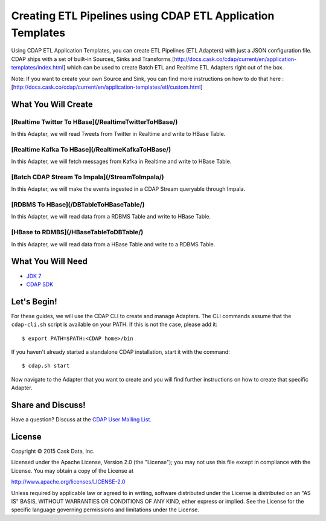 ===========================================================
Creating ETL Pipelines using CDAP ETL Application Templates
===========================================================

Using CDAP ETL Application Templates, you can create ETL Pipelines (ETL Adapters) with just a JSON configuration file. 
CDAP ships with a set of built-in Sources, Sinks and Transforms [http://docs.cask.co/cdap/current/en/application-templates/index.html] 
which can be used to create Batch ETL and Realtime ETL Adapters right out of the box.

Note: If you want to create your own Source and Sink, you can find more instructions on how to do that here : 
[http://docs.cask.co/cdap/current/en/application-templates/etl/custom.html]

What You Will Create
====================

[Realtime Twitter To HBase](/RealtimeTwitterToHBase/)
---------------------------

In this Adapter, we will read Tweets from Twitter in Realtime and write to HBase Table.


[Realtime Kafka To HBase](/RealtimeKafkaToHBase/)
-------------------------

In this Adapter, we will fetch messages from Kafka in Realtime and write to HBase Table.


[Batch CDAP Stream To Impala](/StreamToImpala/)
-----------------------------

In this Adapter, we will make the events ingested in a CDAP Stream queryable through Impala.


[RDBMS To HBase](/DBTableToHBaseTable/)
----------------

In this Adapter, we will read data from a RDBMS Table and write to HBase Table.


[HBase to RDMBS](/HBaseTableToDBTable/)
----------------

In this Adapter, we will read data from a HBase Table and write to a RDBMS Table.

What You Will Need
==================

- `JDK 7 <http://www.oracle.com/technetwork/java/javase/downloads/index.html>`__
- `CDAP SDK <http://docs.cdap.io/cdap/current/en/developers-manual/getting-started/standalone/index.html>`__

Let's Begin!
============

For these guides, we will use the CDAP CLI to create and manage Adapters. The CLI commands assume that the ``cdap-cli.sh`` script is available on your PATH. 
If this is not the case, please add it::

  $ export PATH=$PATH:<CDAP home>/bin

If you haven't already started a standalone CDAP installation, start it with the command::

  $ cdap.sh start

Now navigate to the Adapter that you want to create and you will find further instructions on how to create that specific Adapter.

Share and Discuss!
==================

Have a question? Discuss at the `CDAP User Mailing List <https://groups.google.com/forum/#!forum/cdap-user>`__.

License
=======

Copyright © 2015 Cask Data, Inc.

Licensed under the Apache License, Version 2.0 (the "License"); you may
not use this file except in compliance with the License. You may obtain
a copy of the License at

http://www.apache.org/licenses/LICENSE-2.0

Unless required by applicable law or agreed to in writing, software
distributed under the License is distributed on an "AS IS" BASIS,
WITHOUT WARRANTIES OR CONDITIONS OF ANY KIND, either express or implied.
See the License for the specific language governing permissions and
limitations under the License.


